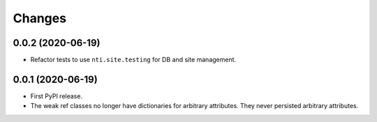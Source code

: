 =========
 Changes
=========


0.0.2 (2020-06-19)
==================

- Refactor tests to use ``nti.site.testing`` for DB and site management.


0.0.1 (2020-06-19)
==================

- First PyPI release.

- The weak ref classes no longer have dictionaries for arbitrary
  attributes. They never persisted arbitrary attributes.
